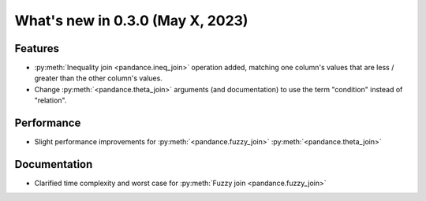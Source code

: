 .. _relnotes030:

What's new in 0.3.0 (May X, 2023)
======================================

Features
--------

* :py:meth:`Inequality join <pandance.ineq_join>` operation added,
  matching one column's values that are less / greater than the other column's values.
* Change :py:meth:`<pandance.theta_join>` arguments (and documentation)
  to use the term "condition" instead of "relation".


Performance
-----------

* Slight performance improvements for :py:meth:`<pandance.fuzzy_join>`
  :py:meth:`<pandance.theta_join>`


Documentation
-------------

* Clarified time complexity and worst case for :py:meth:`Fuzzy join <pandance.fuzzy_join>`

